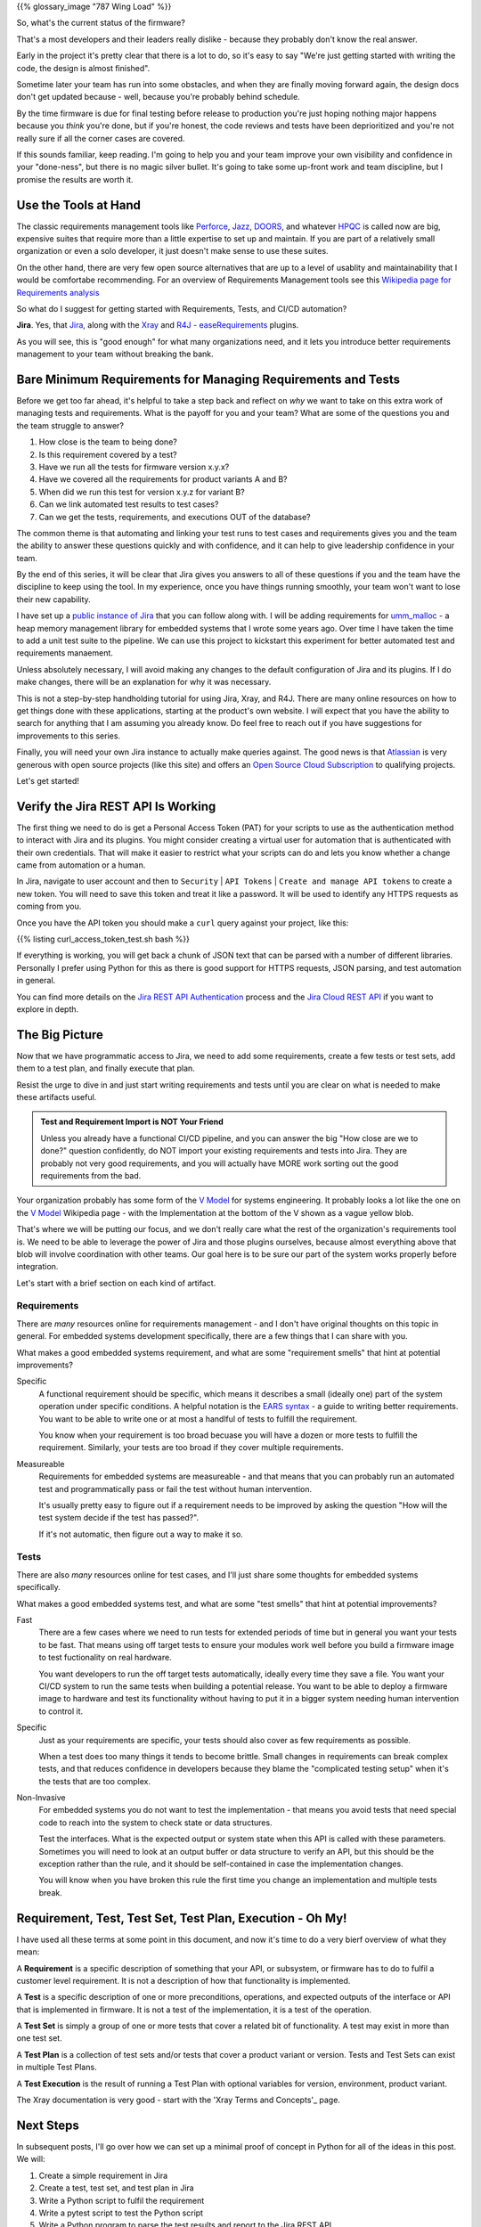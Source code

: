 .. title: Requirements, Tests, and Automation
.. slug: requirements-tests-and-automation
.. date: 2024-11-23 12:00:00 UTC-05:00
.. status: draft
.. tags: development, embedded, requirements, testing, automation
.. category: Development
.. link: 
.. description: 
.. type: text

{{% glossary_image "787 Wing Load" %}}

So, what's the current status of the firmware?

That's a  most developers and their leaders really dislike
- because they probably don't know the real answer.

Early in the project
it's pretty clear that there is a lot to do, so it's easy to say "We're
just getting started with writing the code, the design is almost finished".

Sometime later your team has run into some obstacles, and when they are
finally moving forward again, the design docs don't get updated because
- well, because you're probably behind schedule.

By the time firmware is due for final testing before release to production
you're just hoping nothing major happens because you *think* you're done,
but if you're honest, the code reviews and tests have been deprioritized
and you're not really sure if all the corner cases are covered.

If this sounds familiar, keep reading. I'm going to help you and your
team improve your own visibility and confidence in your "done-ness", but
there is no magic silver bullet. It's going to take some up-front work
and team discipline, but I promise the results are worth it.

.. TEASER_END

Use the Tools at Hand
---------------------

The classic requirements management tools like `Perforce`_, `Jazz`_, `DOORS`_,
and whatever `HPQC`_ is called now are big, expensive suites that require more
than a little expertise to set up and maintain. If you are part of a relatively
small organization or even a solo developer, it just doesn't make sense
to use these suites.

On the other hand, there are very few open source alternatives that are up
to a level of usablity and maintainability that I would be comfortabe
recommending. For an overview of Requirements Management tools see this
`Wikipedia page for Requirements analysis`_

So what do I suggest for getting started with Requirements, Tests, and CI/CD
automation?

**Jira**. Yes, that `Jira`_, along with the `Xray`_ and `R4J - easeRequirements`_ plugins.

As you will see, this is "good enough" for what many organizations need, and it
lets you introduce better requirements management to your team without breaking
the bank.

Bare Minimum Requirements for Managing Requirements and Tests
-------------------------------------------------------------

Before we get too far ahead, it's helpful to take a step back and reflect on *why*
we want to take on this extra work of managing tests and requirements. What is
the payoff for you and your team? What are some of the questions you and the team
struggle to answer?

#. How close is the team to being done?
#. Is this requirement covered by a test?
#. Have we run all the tests for firmware version x.y.x?
#. Have we covered all the requirements for product variants A and B?
#. When did we run this test for version x.y.z for variant B?
#. Can we link automated test results to test cases?
#. Can we get the tests, requirements, and executions OUT of the database?

The common theme is that automating and linking your test runs to test cases and
requirements gives you and the team the ability to answer these questions quickly
and with confidence, and it can help to give leadership confidence in your team.

By the end of this series, it will be clear that Jira gives you answers to all
of these questions if you and the team have the discipline to keep using the tool.
In my experience, once you have things running smoothly, your team won't want
to lose their new capability.

I have set up a `public instance of Jira`_ that you can follow along with. I will
be adding requirements for `umm_malloc`_ - a heap memory management library for 
embedded systems that I wrote some years ago. Over time I have taken the time
to add a unit test suite to the pipeline. We can use this project to kickstart
this experiment for better automated test and requirements manaement.

Unless absolutely necessary, I will avoid making any changes
to the default configuration of Jira and its plugins. If I do make changes, there
will be an explanation for why it was necessary.

This is not a step-by-step handholding tutorial for using Jira, Xray, and R4J. There
are many online resources on how to get things done with these applications, starting
at the product's own website. I will expect that you have the ability to search for
anything that I am assuming you already know. Do feel free to reach out if you have
suggestions for improvements to this series.

Finally, you will need your own Jira instance to actually make queries against. The
good news is that `Atlassian`_ is very generous with open source projects (like this site)
and offers an `Open Source Cloud Subscription`_ to qualifying projects.

Let's get started!

Verify the Jira REST API Is Working
-----------------------------------

The first thing we need to do is get a Personal Access Token (PAT) for your scripts
to use as the authentication method to interact with Jira and its plugins. You might
consider creating a virtual user for automation that is authenticated with their own
credentials. That will make it easier to restrict what your scripts can do and lets
you know whether a change came from automation or a human.

In Jira, navigate to user account and then to ``Security`` | ``API Tokens`` | ``Create and manage API tokens``
to create a new token. You will need to save this token and treat it like a password.
It will be used to identify any HTTPS requests as coming from you.

Once you have the API token you should make a ``curl`` query against your project,
like this:

{{% listing curl_access_token_test.sh bash %}}

If everything is working, you will get back a chunk of JSON text that can be parsed
with a number of different libraries. Personally I prefer using Python for this
as there is good support for HTTPS requests, JSON parsing, and test automation in
general.

You can find more details on the `Jira REST API Authentication`_ process and the `Jira Cloud REST API`_
if you want to explore in depth.

The Big Picture
---------------

Now that we have programmatic access to Jira, we need to add some requirements,
create a few tests or test sets, add them to a test plan, and finally execute
that plan.

Resist the urge to dive in and just start writing requirements and tests until
you are clear on what is needed to make these artifacts useful.

.. admonition:: Test and Requirement Import is NOT Your Friend

    Unless you already have a functional CI/CD pipeline, and you can answer the
    big "How close are we to done?" question confidently, do NOT import your existing
    requirements and tests into Jira. They are probably not very good requirements, and
    you will actually have MORE work sorting out the good requirements from the bad.

Your organization probably has some form of the `V Model`_ for systems engineering.
It probably looks a lot like the one on the `V Model`_  Wikipedia page - with the
Implementation at the bottom of the V shown as a vague yellow blob.

That's where we will be putting our focus, and we don't really care what the rest
of the organization's requirements tool is. We need to be able to leverage the
power of Jira and those plugins ourselves, because almost everything above that blob
will involve coordination with other teams. Our goal here is to be sure
our part of the system works properly before integration.

Let's start with a brief section on each kind of artifact.

Requirements
============

There are *many* resources online for requirements management - and I don't have
original thoughts on this topic in general. For embedded systems development
specifically, there are a few things that I can share with you.

What makes a good embedded systems requirement, and what are some "requirement
smells" that hint at potential improvements?

Specific
  A functional requirement should be specific, which means it describes
  a small (ideally one) part of the system operation under specific conditions.
  A helpful notation is the `EARS syntax`_ - a guide to writing better
  requirements. You want to be able to write one or at most a handlful
  of tests to fulfill the requirement.
  
  You know when your requirement is too broad becuase you will have a dozen or more
  tests to fulfill the requirement. Similarly, your tests are too broad if they
  cover multiple requirements.

Measureable
  Requirements for embedded systems are measureable - and that means that you
  can probably run an automated test and programmatically pass or fail the
  test without human intervention.

  It's usually pretty easy to figure out if a requirement needs to be improved by
  asking the question "How will the test system decide if the test has passed?".

  If it's not automatic, then figure out a way to make it so.

Tests
=====

There are also *many* resources online for test cases, and I'll just share some
thoughts for embedded systems specifically.

What makes a good embedded systems test, and what are some "test
smells" that hint at potential improvements?

Fast
  There are a few cases where we need to run tests for extended periods of time
  but in general you want your tests to be fast. That means using off target
  tests to ensure your modules work well before you build a firmware image to
  test fuctionality on real hardware.

  You want developers to run the off target tests automatically, ideally
  every time they save a file. You want your CI/CD system to run the same
  tests when building a potential release. You want to be able to deploy a
  firmware image to hardware and test its functionality without having to
  put it in a bigger system needing human intervention to control it.

Specific
  Just as your requirements are specific, your tests should also cover as
  few requirements as possible.
  
  When a test does too many things it tends to become brittle. Small changes
  in requirements can break complex tests, and that reduces confidence in
  developers because they blame the "complicated testing setup" when it's
  the tests that are too complex.

Non-Invasive
  For embedded systems you do not want to test the implementation - that
  means you avoid tests that need special code to reach into the system to
  check state or data structures.

  Test the interfaces. What is the expected output or system state when this
  API is called with these parameters. Sometimes you will need to look at an
  output buffer or data structure to verify an API, but this should be the
  exception rather than the rule, and it should be self-contained in case the
  implementation changes.

  You will know when you have broken this rule the first time you change
  an implementation and multiple tests break.

Requirement, Test, Test Set, Test Plan, Execution - Oh My!
----------------------------------------------------------

I have used all these terms at some point in this document, and now it's
time to do a very bierf overview of what they mean:

A **Requirement** is a specific description of something that your API, or
subsystem, or firmware has to do to fulfil a customer level requirement. It
is not a description of how that functionality is implemented.

A **Test** is a specific description of one or more preconditions, operations,
and expected outputs of the interface or API that is implemented in firmware. It
is not a test of the implementation, it is a test of the operation.

A **Test Set** is simply a group of one or more tests that cover a related
bit of functionality. A test may exist in more than one test set.

A **Test Plan** is a collection of test sets and/or tests that cover a product
variant or version. Tests and Test Sets can exist in multiple Test Plans.

A **Test Execution** is the result of running a Test Plan with optional
variables for version, environment, product variant.

The Xray documentation is very good - start with
the 'Xray Terms and Concepts'_ page.

Next Steps
----------

In subsequent posts, I'll go over how we can set up a minimal proof of concept
in Python for all of the ideas in this post. We will:

#. Create a simple requirement in Jira
#. Create a test, test set, and test plan in Jira 
#. Write a Python script to fulfil the requirement
#. Write a pytest script to test the Python script
#. Write a Python program to parse the test results and report to the Jira REST API
#. Verify in Jira that the test has been executed and the requirement is satisfied

That sounds like a lot of steps, and it is. Would you rather track requirements
and test cases and executions manually? I didn't think so.

If you are unfamiliar with Python, then I recommend you get Al Sweigart's book
`Automate the Boring Stuff WIth Python`_. Invest some time in learning because
using a scripting language like Python will up your embedded development game
by making many of your tasks much easier to automate.

I hope you are ready for a transformative journey!

.. _`public instance of Jira`: https://fixitinfirmware.atlassian.net
.. _`umm_malloc`: https://github.com/rhempel/umm_malloc

.. _Atlassian: https://www.atlassian.com/
.. _Open Source Cloud Subscription: https://www.atlassian.com/software/views/open-source-license-request
.. _Jira: https://www.atlassian.com/software/jira
.. _Xray: https://marketplace.atlassian.com/apps/1211769/xray-test-management-for-jira
.. _R4J - easeRequirements: https://marketplace.atlassian.com/apps/1213064/easerequirements-requirements-management-for-jira-r4j

.. _Xray Terms and Concepts: https://docs.getxray.app/display/XRAYCLOUD/Terms+and+Concepts

.. _Automate the Boring Stuff With Python: https://automatetheboringstuff.com/

.. _EARS syntax: https://alistairmavin.com/ears/
.. _V Model: https://en.wikipedia.org/wiki/V-model 

.. _Jira REST API Authentication: https://developer.atlassian.com/cloud/jira/platform/basic-auth-for-rest-apis/
.. _Jira Cloud REST API: https://developer.atlassian.com/cloud/jira/platform/rest/v3/intro/#version

.. _Perforce: https://www.perforce.com/ 
.. _Jazz: https://jazz.net/
.. _DOORS: https://www.ibm.com/docs/en/engineering-lifecycle-management-suite/doors
.. _HPQC: https://www.opentext.com/products/application-quality-management
.. _Wikipedia page for Requirements analysis: https://en.wikipedia.org/wiki/Requirements_engineering_tools

